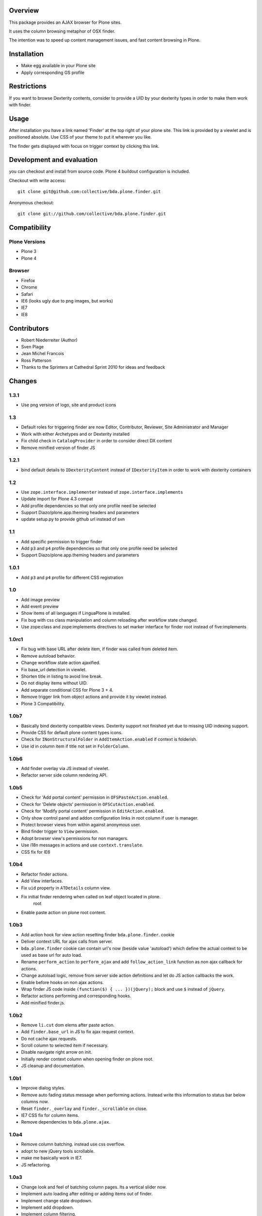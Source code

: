 Overview
========

This package provides an AJAX browser for Plone sites.

It uses the column browsing metaphor of OSX finder.

The intention was to speed up content management issues, and fast content
browsing in Plone.

.. image:: http://bluedynamics.com/bda.plone.finder.png


Installation
============

- Make egg available in your Plone site
- Apply corresponding GS profile


Restrictions
============

If you want to browse Dexterity contents, consider to provide a UID by your
dexterity types in order to make them work with finder.


Usage
=====

After installation you have a link named 'Finder' at the top right of your
plone site. This link is provided by a viewlet and is positioned absolute. Use
CSS of your theme to put it wherever you like.

The finder gets displayed with focus on trigger context by clicking this
link.


Development and evaluation
==========================

you can checkout and install from source code. Plone 4 buildout configuration
is included.

Checkout with write access::

    git clone git@github.com:collective/bda.plone.finder.git

Anonymous checkout::

    git clone git://github.com/collective/bda.plone.finder.git


Compatibility
=============

Plone Versions
--------------

- Plone 3
- Plone 4


Browser
-------

- Firefox
- Chrome
- Safari
- IE6 (looks ugly due to png images, but works)
- IE7
- IE8


Contributors
============

- Robert Niederreiter (Author)
- Sven Plage
- Jean Michel Francois
- Ross Patterson
- Thanks to the Sprinters at Cathedral Sprint 2010 for ideas and feedback


Changes
=======

1.3.1
-----

- Use png version of logo, site and product icons


1.3
---

- Default roles for triggering finder are now Editor, Contributor, Reviewer,
  Site Administrator and Manager

- Work with either Archetypes and or Dexterity installed

- Fix child check in ``CatalogProvider`` in order to consider direct DX
  content

- Remove minified version of finder JS


1.2.1
-----

- bind default details to ``IDexterityContent`` instead of ``IDexterityItem``
  in order to work with dexterity containers


1.2
---

- Use ``zope.interface.implementer`` instead of ``zope.interface.implements``

- Update import for Plone 4.3 compat

- Add profile dependencies so that only one profile need be selected

- Support Diazo/plone.app.theming headers and parameters

- update setup.py to provide github url instead of svn


1.1
---

- Add specific permission to trigger finder

- Add ``p3`` and ``p4`` profile dependencies so that only one profile
  need be selected

- Support Diazo/plone.app.theming headers and parameters


1.0.1
-----

- Add ``p3`` and ``p4`` profile for different CSS registration


1.0
---

- Add image preview

- Add event preview

- Show items of all languages if LinguaPlone is installed.

- Fix bug with css class manipulation and column reloading after workflow
  state changed.

- Use zope:class and zope:implements directives to set marker interface for
  finder root instead of five:implements


1.0rc1
------

- Fix bug with base URL after delete item, if finder was called from deleted
  item.

- Remove autoload behavior.

- Change workflow state action ajaxified.

- Fix base_url detection in viewlet. 

- Shorten title in listing to avoid line break.

- Do not display items without UID.

- Add separate conditional CSS for Plone 3 + 4.

- Remove trigger link from object actions and provide it by viewlet instead.

- Plone 3 Compatibility.


1.0b7
-----

- Basically bind dexterity compatible views. Dexterity support not finished
  yet due to missing UID indexing support.

- Provide CSS for default plone content types icons.

- Check for ``INonStructuralFolder`` in ``AddItemAction.enabled`` if context
  is folderish.

- Use id in column item if title not set in ``FolderColumn``.


1.0b6
-----

- Add finder overlay via JS instead of viewlet.

- Refactor server side column rendering API.


1.0b5
-----

- Check for 'Add portal content' permission in ``OFSPasteAction.enabled``.

- Check for 'Delete objects' permission in ``OFSCutAction.enabled``.

- Check for 'Modify portal content' permission in ``EditAction.enabled``.

- Only show control panel and addon configuration links in root column if
  user is manager.

- Protect browser views from within against anonymous user.

- Bind finder trigger to ``View`` permission.

- Adopt browser view's permissions for non managers.

- Use i18n messages in actions and use ``context.translate``.

- CSS fix for IE6


1.0b4
-----

- Refactor finder actions.

- Add View interfaces.

- Fix ``uid`` property in ``ATDetails`` column view.

- Fix initial finder rendering when called on leaf object located in plone.
    root

- Enable paste action on plone root content.


1.0b3
-----

- Add action hook for view action resetting finder ``bda.plone.finder``.
  cookie

- Deliver context URL for ajax calls from server.

- ``bda.plone.finder`` cookie can contain url's now (beside value 'autoload')
  which define the actual context to be used as base url for auto load.

- Rename ``perform_action`` to ``perform_ajax`` and add ``follow_action_link``
  function as non ajax callback for actions.

- Change autoload logic, remove from server side action definitions and let
  do JS action callbacks the work.

- Enable before hooks on non ajax actions.

- Wrap finder JS code inside ``(function($) { ... })(jQuery);`` block
  and use ``$`` instead of ``jQuery``.

- Refactor actions performing and corresponding hooks.

- Add minified finder.js.


1.0b2
-----

- Remove ``li.cut`` dom elems after paste action.

- Add ``finder.base_url`` in JS to fix ajax request context.

- Do not cache ajax requests.

- Scroll column to selected item if necessary.

- Disable navigate right arrow on init.

- Initially render context column when opening finder on plone root.

- JS cleanup and documentation.


1.0b1
-----

- Improve dialog styles.

- Remove auto fading status message when performing actions. Instead write
  this information to status bar below columns now.

- Reset ``finder._overlay`` and ``finder._scrollable`` on close.

- IE7 CSS fix for column items.

- Remove dependencies to ``bda.plone.ajax``.


1.0a4
-----

- Remove column batching. instead use css overflow.

- adopt to new jQuery tools scrollable.

- make me basically work in IE7.

- JS refactoring.


1.0a3
-----

- Change look and feel of batching column pages. Its a vertical slider now.

- Implement auto loading after editing or adding items out of finder.

- Implement change state dropdown.

- Implement add dropdown.

- Implement column filtering.

- Remove unused imports from source files.

- Titles for finder controls.


1.0a2
-----

- Basic code cleanup.

- Implement column batching.

- Self-contained buildout for plone 3 and plone 4.


1.0a1
-----

- Make it work.
